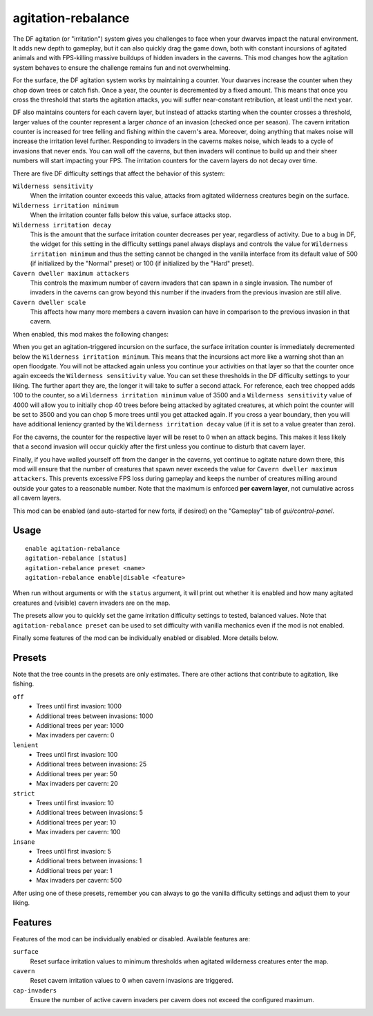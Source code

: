 agitation-rebalance
===================

.. dfhack-tool::
    :summary: Rebalance agitation mechanics.
    :tags: fort gameplay

The DF agitation (or "irritation") system gives you challenges to face when
your dwarves impact the natural environment. It adds new depth to gameplay, but
it can also quickly drag the game down, both with constant incursions of
agitated animals and with FPS-killing massive buildups of hidden invaders in
the caverns. This mod changes how the agitation system behaves to ensure the
challenge remains fun and not overwhelming.

For the surface, the DF agitation system works by maintaining a counter. Your
dwarves increase the counter when they chop down trees or catch fish. Once a
year, the counter is decremented by a fixed amount. This means that once you
cross the threshold that starts the agitation attacks, you will suffer
near-constant retribution, at least until the next year.

DF also maintains counters for each cavern layer, but instead of attacks
starting when the counter crosses a threshold, larger values of the counter
represent a larger *chance* of an invasion (checked once per season). The
cavern irritation counter is increased for tree felling and fishing within the
cavern's area. Moreover, doing anything that makes noise will increase the
irritation level further. Responding to invaders in the caverns makes noise,
which leads to a cycle of invasions that never ends. You can wall off the
caverns, but then invaders will continue to build up and their sheer numbers
will start impacting your FPS. The irritation counters for the cavern layers do
not decay over time.

There are five DF difficulty settings that affect the behavior of this system:

``Wilderness sensitivity``
    When the irritation counter exceeds this value, attacks from agitated
    wilderness creatures begin on the surface.
``Wilderness irritation minimum``
    When the irritation counter falls below this value, surface attacks stop.
``Wilderness irritation decay``
    This is the amount that the surface irritation counter decreases per year,
    regardless of activity. Due to a bug in DF, the widget for this setting in
    the difficulty settings panel always displays and controls the value for
    ``Wilderness irritation minimum`` and thus the setting cannot be changed in
    the vanilla interface from its default value of 500 (if initialized by the
    "Normal" preset) or 100 (if initialized by the "Hard" preset).
``Cavern dweller maximum attackers``
    This controls the maximum number of cavern invaders that can spawn in a
    single invasion. The number of invaders in the caverns can grow beyond this
    number if the invaders from the previous invasion are still alive.
``Cavern dweller scale``
    This affects how many more members a cavern invasion can have in comparison
    to the previous invasion in that cavern.

When enabled, this mod makes the following changes:

When you get an agitation-triggered incursion on the surface, the surface
irritation counter is immediately decremented below the
``Wilderness irritation minimum``. This means that the incursions act more like
a warning shot than an open floodgate. You will not be attacked again unless
you continue your activities on that layer so that the counter once again
exceeds the ``Wilderness sensitivity`` value. You can set these thresholds in
the DF difficulty settings to your liking. The further apart they are, the
longer it will take to suffer a second attack. For reference, each tree chopped
adds 100 to the counter, so a ``Wilderness irritation minimum`` value of 3500
and a ``Wilderness sensitivity`` value of 4000 will allow you to initially chop
40 trees before being attacked by agitated creatures, at which point the
counter will be set to 3500 and you can chop 5 more trees until you get
attacked again. If you cross a year boundary, then you will have additional
leniency granted by the ``Wilderness irritation decay`` value (if it is set to
a value greater than zero).

For the caverns, the counter for the respective layer will be reset to 0 when
an attack begins. This makes it less likely that a second invasion will occur
quickly after the first unless you continue to disturb that cavern layer.

Finally, if you have walled yourself off from the danger in the caverns, yet
continue to agitate nature down there, this mod will ensure that the number of
creatures that spawn never exceeds the value for
``Cavern dweller maximum attackers``. This prevents excessive FPS loss during
gameplay and keeps the number of creatures milling around outside your gates to
a reasonable number. Note that the maximum is enforced **per cavern layer**,
not cumulative across all cavern layers.

This mod can be enabled (and auto-started for new forts, if desired) on the
"Gameplay" tab of `gui/control-panel`.

Usage
-----

::

    enable agitation-rebalance
    agitation-rebalance [status]
    agitation-rebalance preset <name>
    agitation-rebalance enable|disable <feature>

When run without arguments or with the ``status`` argument, it will print out
whether it is enabled and how many agitated creatures and (visible) cavern
invaders are on the map.

The presets allow you to quickly set the game irritation difficulty settings to
tested, balanced values. Note that ``agitation-rebalance preset`` can be used
to set difficulty with vanilla mechanics even if the mod is not enabled.

Finally some features of the mod can be individually enabled or disabled. More
details below.

Presets
-------

Note that the tree counts in the presets are only estimates. There are other
actions that contribute to agitation, like fishing.

``off``
    - Trees until first invasion: 1000
    - Additional trees between invasions: 1000
    - Additional trees per year: 1000
    - Max invaders per cavern: 0
``lenient``
    - Trees until first invasion: 100
    - Additional trees between invasions: 25
    - Additional trees per year: 50
    - Max invaders per cavern: 20
``strict``
    - Trees until first invasion: 10
    - Additional trees between invasions: 5
    - Additional trees per year: 10
    - Max invaders per cavern: 100
``insane``
    - Trees until first invasion: 5
    - Additional trees between invasions: 1
    - Additional trees per year: 1
    - Max invaders per cavern: 500

After using one of these presets, remember you can always to go the vanilla
difficulty settings and adjust them to your liking.

Features
--------

Features of the mod can be individually enabled or disabled. Available features are:

``surface``
    Reset surface irritation values to minimum thresholds when agitated
    wilderness creatures enter the map.
``cavern``
    Reset cavern irritation values to 0 when cavern invasions are triggered.
``cap-invaders``
    Ensure the number of active cavern invaders per cavern does not exceed the
    configured maximum.
